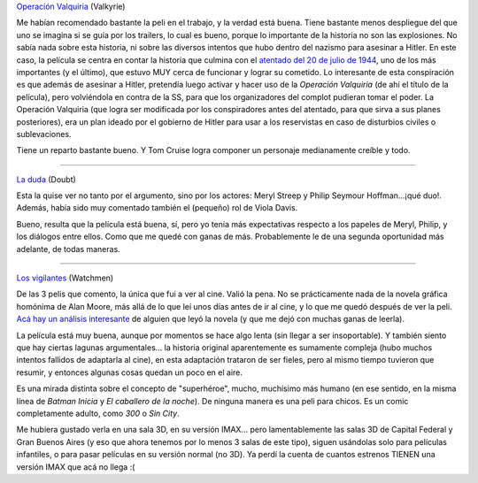 .. title: Dudas, conspiraciones y vigilantes
.. slug: valkyrie_doubt_watchmen
.. date: 2009-03-14 15:29:04 UTC-03:00
.. tags: Cine
.. category: 
.. link: 
.. description: 
.. type: text
.. author: cHagHi
.. from_wp: True

`Operación Valquiria`_ (Valkyrie)

Me habían recomendado bastante la peli en el trabajo, y la verdad está
buena. Tiene bastante menos despliegue del que uno se imagina si se guía
por los trailers, lo cual es bueno, porque lo importante de la historia
no son las explosiones. No sabía nada sobre esta historia, ni sobre las
diversos intentos que hubo dentro del nazismo para asesinar a Hitler. En
este caso, la película se centra en contar la historia que culmina con
el `atentado del 20 de julio de 1944`_, uno de los más importantes (y el
último), que estuvo MUY cerca de funcionar y lograr su cometido. Lo
interesante de esta conspiración es que además de asesinar a Hitler,
pretendía luego activar y hacer uso de la *Operación Valquiria* (de ahí
el título de la película), pero volviéndola en contra de la SS, para que
los organizadores del complot pudieran tomar el poder. La Operación
Valquiria (que logra ser modificada por los conspiradores antes del
atentado, para que sirva a sus planes posteriores), era un plan ideado
por el gobierno de Hitler para usar a los reservistas en caso de
disturbios civiles o sublevaciones.

Tiene un reparto bastante bueno. Y Tom Cruise logra componer un
personaje medianamente creíble y todo.

----------

`La duda`_ (Doubt)

Esta la quise ver no tanto por el argumento, sino por los actores: Meryl
Streep y Philip Seymour Hoffman...¡qué duo!. Además, había sido muy
comentado también el (pequeño) rol de Viola Davis.

Bueno, resulta que la película está buena, sí, pero yo tenía más
expectativas respecto a los papeles de Meryl, Philip, y los diálogos
entre ellos. Como que me quedé con ganas de más. Probablemente le de una
segunda oportunidad más adelante, de todas maneras.

----------

`Los vigilantes`_ (Watchmen)

De las 3 pelis que comento, la única que fui a ver al cine. Valió la
pena. No se prácticamente nada de la novela gráfica homónima de Alan
Moore, más allá de lo que leí unos días antes de ir al cine, y lo que me
quedó después de ver la peli. `Acá hay un análisis interesante`_ de
alguien que leyó la novela (y que me dejó con muchas ganas de leerla).

La película está muy buena, aunque por momentos se hace algo lenta (sin
llegar a ser insoportable). Y también siento que hay ciertas lagunas
argumentales... la historia original aparentemente es sumamente compleja
(hubo muchos intentos fallidos de adaptarla al cine), en esta adaptación
trataron de ser fieles, pero al mismo tiempo tuvieron que resumir, y
entonces algunas cosas quedan un poco en el aire.

Es una mirada distinta sobre el concepto de "superhéroe", mucho,
muchísimo más humano (en ese sentido, en la misma línea de *Batman
Inicia* y *El caballero de la noche*). De ninguna manera es una peli
para chicos. Es un comic completamente adulto, como *300* o *Sin City*.

Me hubiera gustado verla en una sala 3D, en su versión IMAX... pero
lamentablemente las salas 3D de Capital Federal y Gran Buenos Aires (y
eso que ahora tenemos por lo menos 3 salas de este tipo), siguen
usándolas solo para películas infantiles, o para pasar películas en su
versión normal (no 3D). Ya perdí la cuenta de cuantos estrenos TIENEN
una versión IMAX que acá no llega :(

 

.. _Operación Valquiria: http://www.imdb.com/title/tt0985699/
.. _atentado del 20 de julio de 1944: http://es.wikipedia.org/wiki/Plan_Valquiria
.. _La duda: http://www.imdb.com/title/tt0918927/
.. _Los vigilantes: http://www.imdb.com/title/tt0409459/
.. _Acá hay un análisis interesante: http://eliax.com/index.php?/archives/6285-Sobre-la-importancia-de-Watchmen,-y-critica-de-la-pelicula.html
